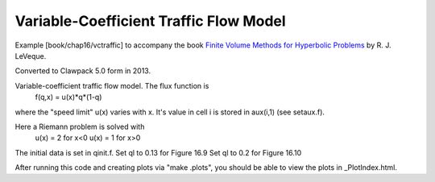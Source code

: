 
.. _fvmbook_chap16:

Variable-Coefficient Traffic Flow Model
------------------------------------------

    
Example [book/chap16/vctraffic] to accompany the book 
`Finite Volume Methods for Hyperbolic Problems <http://www.clawpack.org/book>`_
by R. J. LeVeque.

Converted to Clawpack 5.0 form in 2013.

Variable-coefficient traffic flow model.  The flux function is
  f(q,x) = u(x)*q*(1-q)
where the "speed limit" u(x) varies with x. 
It's value in cell i is stored in aux(i,1) (see setaux.f).

Here a Riemann problem is solved with 
   u(x) = 2 for x<0
   u(x) = 1 for x>0

The initial data is set in qinit.f.   
Set ql to 0.13 for Figure 16.9
Set ql to 0.2 for Figure 16.10

After running this code and creating plots via "make .plots", you should be
able to view the plots in _PlotIndex.html.
        

